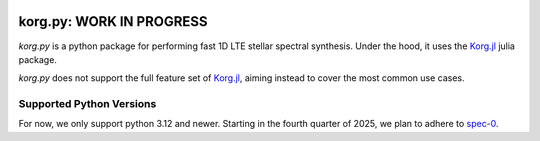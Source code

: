 .. image:: https://raw.githubusercontent.com/ajwheeler/korg.jl/main/docs/src/assets/logo.svg
  :width: 110
  :height: 110

korg.py: WORK IN PROGRESS
=========================

.. image:: https://img.shields.io/pypi/v/korg
   :target: https://pypi.org/project/korg
   :alt: PyPI - Version

.. image:: https://github.com/ajwheeler/korg.py/actions/workflows/ci.yml/badge.svg
    :target: https://github.com/ajwheeler/korg.py/actions
    :alt: Astropy's GitHub Actions CI Status

.. image:: https://img.shields.io/badge/pre--commit-enabled-brightgreen?logo=pre-commit&logoColor=white
    :target: https://github.com/pre-commit/pre-commit
    :alt: pre-commit

.. image:: https://img.shields.io/endpoint?url=https://raw.githubusercontent.com/astral-sh/ruff/main/assets/badge/v2.json
    :target: https://github.com/astral-sh/ruff
    :alt: Ruff



.. COMMENT:  README-MAIN-BODY-START-ANCHOR

`korg.py` is a python package for performing fast 1D LTE stellar spectral
synthesis.
Under the hood, it uses the `Korg.jl <https://github.com/ajwheeler/Korg.jl>`__
julia package.

`korg.py` does not support the full feature set of `Korg.jl
<https://github.com/ajwheeler/Korg.jl>`__, aiming instead to cover the most
common use cases.

Supported Python Versions
-------------------------

For now, we only support python 3.12 and newer. Starting in the fourth quarter
of 2025, we plan to adhere to `spec-0
<https://scientific-python.org/specs/spec-0000/>`__.
